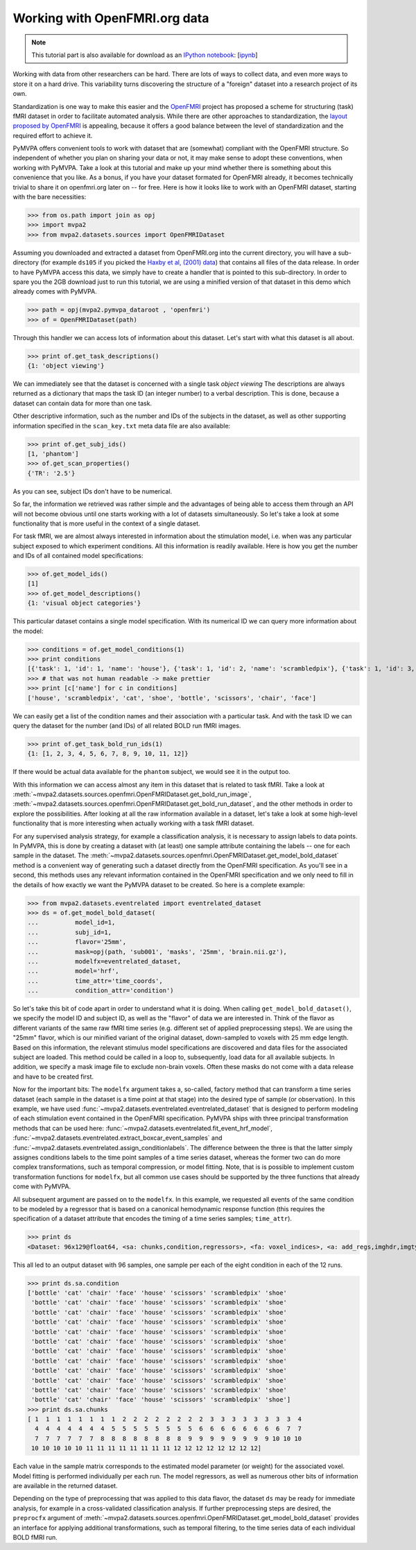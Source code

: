 .. -*- mode: rst; fill-column: 78; indent-tabs-mode: nil -*-
.. vi: set ft=rst sts=4 ts=4 sw=4 et tw=79:
  ### ### ### ### ### ### ### ### ### ### ### ### ### ### ### ### ### ### ###
  #
  #   See COPYING file distributed along with the PyMVPA package for the
  #   copyright and license terms.
  #
  ### ### ### ### ### ### ### ### ### ### ### ### ### ### ### ### ### ### ###

.. index:: Tutorial, OpenFMRI
.. _chap_tutorial_openfmri:

********************************
 Working with OpenFMRI.org data
********************************

.. note::

  This tutorial part is also available for download as an `IPython notebook
  <http://ipython.org/ipython-doc/dev/interactive/htmlnotebook.html>`_:
  [`ipynb <notebooks/tutorial_openfmri.ipynb>`_]

Working with data from other researchers can be hard. There are lots of ways to
collect data, and even more ways to store it on a hard drive. This variability
turns discovering the structure of a "foreign" dataset into a research project
of its own.

Standardization is one way to make this easier and the OpenFMRI_ project has
proposed a scheme for structuring (task) fMRI dataset in order to facilitate
automated analysis. While there are other approaches to standardization, the
`layout proposed by OpenFMRI`_ is appealing, because it offers a good balance
between the level of standardization and the required effort to achieve it.

.. _OpenFMRI: http://www.openfmri.org
.. _layout proposed by openfmri: https://openfmri.org/content/data-organization

PyMVPA offers convenient tools to work with dataset that are (somewhat)
compliant with the OpenFMRI structure. So independent of whether you plan on
sharing your data or not, it may make sense to adopt these conventions, when
working with PyMVPA. Take a look at this tutorial and make up your mind whether
there is something about this convenience that you like. As a bonus, if you
have your dataset formated for OpenFMRI already, it becomes technically trivial
to share it on openfmri.org later on -- for free. Here is how it looks like to
work with an OpenFMRI dataset, starting with the bare necessities:

>>> from os.path import join as opj
>>> import mvpa2
>>> from mvpa2.datasets.sources import OpenFMRIDataset

Assuming you downloaded and extracted a dataset from OpenFMRI.org into the
current directory, you will have a sub-directory (for example ``ds105`` if you
picked the `Haxby et al, (2001) data`_) that contains all files of the data
release. In order to have PyMVPA access this data, we simply have to create a
handler that is pointed to this sub-directory. In order to spare you the 2GB
download just to run this tutorial, we are using a minified version of that
dataset in this demo which already comes with PyMVPA.

.. _Haxby et al, (2001) data: https://openfmri.org/dataset/ds000105

>>> path = opj(mvpa2.pymvpa_dataroot , 'openfmri')
>>> of = OpenFMRIDataset(path)

Through this handler we can access lots of information about this dataset.
Let's start with what this dataset is all about.

>>> print of.get_task_descriptions()
{1: 'object viewing'}

We can immediately see that the dataset is concerned with a single task *object
viewing* The descriptions are always returned as a dictionary that maps the
task ID (an integer number) to a verbal description. This is done, because a
dataset can contain data for more than one task.

Other descriptive information, such as the number and IDs of the subjects in the
dataset, as well as other supporting information specified in the
``scan_key.txt`` meta data file are also available:

>>> print of.get_subj_ids()
[1, 'phantom']
>>> of.get_scan_properties()
{'TR': '2.5'}

As you can see, subject IDs don't have to be numerical.

So far, the information we retrieved was rather simple and the advantages of
being able to access them through an API will not become obvious until one
starts working with a lot of datasets simultaneously. So let's take a look at
some functionality that is more useful in the context of a single dataset.

For task fMRI, we are almost always interested in information about the
stimulation model, i.e. when was any particular subject exposed to which
experiment conditions. All this information is readily available. Here is how
you get the number and IDs of all contained model specifications:

>>> of.get_model_ids()
[1]
>>> of.get_model_descriptions()
{1: 'visual object categories'}

This particular dataset contains a single model specification. With its
numerical ID we can query more information about the model:

>>> conditions = of.get_model_conditions(1)
>>> print conditions
[{'task': 1, 'id': 1, 'name': 'house'}, {'task': 1, 'id': 2, 'name': 'scrambledpix'}, {'task': 1, 'id': 3, 'name': 'cat'}, {'task': 1, 'id': 4, 'name': 'shoe'}, {'task': 1, 'id': 5, 'name': 'bottle'}, {'task': 1, 'id': 6, 'name': 'scissors'}, {'task': 1, 'id': 7, 'name': 'chair'}, {'task': 1, 'id': 8, 'name': 'face'}]
>>> # that was not human readable -> make prettier
>>> print [c['name'] for c in conditions]
['house', 'scrambledpix', 'cat', 'shoe', 'bottle', 'scissors', 'chair', 'face']

We can easily get a list of the condition names and their association with a
particular task. And with the task ID we can query the dataset for the number
(and IDs) of all related BOLD run fMRI images.

>>> print of.get_task_bold_run_ids(1)
{1: [1, 2, 3, 4, 5, 6, 7, 8, 9, 10, 11, 12]}

If there would be actual data available for the ``phantom`` subject, we would
see it in the output too.

With this information we can access almost any item in this dataset that is
related to task fMRI. Take a look at
:meth:`~mvpa2.datasets.sources.openfmri.OpenFMRIDataset.get_bold_run_image`,
:meth:`~mvpa2.datasets.sources.openfmri.OpenFMRIDataset.get_bold_run_dataset`,
and the other methods in order to explore the possibilities.  After looking at
all the raw information available in a dataset, let's take a look at some
high-level functionality that is more interesting when actually working with a
task fMRI dataset.

For any supervised analysis strategy, for example a classification analysis, it
is necessary to assign labels to data points. In PyMVPA, this is done by
creating a dataset with (at least) one sample attribute containing the labels
-- one for each sample in the dataset. The
:meth:`~mvpa2.datasets.sources.openfmri.OpenFMRIDataset.get_model_bold_dataset`
method is a convenient way of generating such a dataset directly from the
OpenFMRI specification. As you'll see in a second, this methods uses any
relevant information contained in the OpenFMRI specification and we only need
to fill in the details of how exactly we want the PyMVPA dataset to be created.
So here is a complete example:

>>> from mvpa2.datasets.eventrelated import eventrelated_dataset
>>> ds = of.get_model_bold_dataset(
...          model_id=1,
...          subj_id=1,
...          flavor='25mm',
...          mask=opj(path, 'sub001', 'masks', '25mm', 'brain.nii.gz'),
...          modelfx=eventrelated_dataset,
...          model='hrf',
...          time_attr='time_coords',
...          condition_attr='condition')

So let's take this bit of code apart in order to understand what it is doing.
When calling ``get_model_bold_dataset()``, we specify the model ID and subject
ID, as well as the "flavor" of data we are interested in. Think of the flavor
as different variants of the same raw fMRI time series (e.g. different set of
applied preprocessing steps). We are using the "25mm" flavor, which is our
minified variant of the original dataset, down-sampled to voxels with 25 mm edge
length.  Based on this information, the relevant stimulus model specifications
are discovered and data files for the associated subject are loaded. This
method could be called in a loop to, subsequently, load data for all available
subjects. In addition, we specify a mask image file to exclude non-brain voxels.
Often these masks do not come with a data release and have to be created first.

Now for the important bits: The ``modelfx`` argument takes a, so-called,
factory method that can transform a time series dataset (each sample in the
dataset is a time point at that stage) into the desired type of sample (or
observation). In this example, we have used
:func:`~mvpa2.datasets.eventrelated.eventrelated_dataset` that is designed to
perform modeling of each stimulation event contained in the OpenFMRI
specification. PyMVPA ships with three principal transformation methods that
can be used here: :func:`~mvpa2.datasets.eventrelated.fit_event_hrf_model`,
:func:`~mvpa2.datasets.eventrelated.extract_boxcar_event_samples` and
:func:`~mvpa2.datasets.eventrelated.assign_conditionlabels`. The difference
between the three is that the latter simply assignes conditions labels to the
time point samples of a time series dataset, whereas the former two can do more
complex transformations, such as temporal compression, or model fitting.  Note,
that is is possible to implement custom transformation functions for
``modelfx``, but all common use cases should be supported by the three functions
that already come with PyMVPA.

All subsequent argument are passed on to the ``modelfx``. In this example, we
requested all events of the same condition to be modeled by a regressor that is
based on a canonical hemodynamic response function (this requires the
specification of a dataset attribute that encodes the timing of a time series
samples; ``time_attr``).

>>> print ds
<Dataset: 96x129@float64, <sa: chunks,condition,regressors>, <fa: voxel_indices>, <a: add_regs,imghdr,imgtype,mapper,model,voxel_dim,voxel_eldim>>

This all led to an output dataset with 96 samples, one sample per each of the
eight condition in each of the 12 runs.

>>> print ds.sa.condition
['bottle' 'cat' 'chair' 'face' 'house' 'scissors' 'scrambledpix' 'shoe'
 'bottle' 'cat' 'chair' 'face' 'house' 'scissors' 'scrambledpix' 'shoe'
 'bottle' 'cat' 'chair' 'face' 'house' 'scissors' 'scrambledpix' 'shoe'
 'bottle' 'cat' 'chair' 'face' 'house' 'scissors' 'scrambledpix' 'shoe'
 'bottle' 'cat' 'chair' 'face' 'house' 'scissors' 'scrambledpix' 'shoe'
 'bottle' 'cat' 'chair' 'face' 'house' 'scissors' 'scrambledpix' 'shoe'
 'bottle' 'cat' 'chair' 'face' 'house' 'scissors' 'scrambledpix' 'shoe'
 'bottle' 'cat' 'chair' 'face' 'house' 'scissors' 'scrambledpix' 'shoe'
 'bottle' 'cat' 'chair' 'face' 'house' 'scissors' 'scrambledpix' 'shoe'
 'bottle' 'cat' 'chair' 'face' 'house' 'scissors' 'scrambledpix' 'shoe'
 'bottle' 'cat' 'chair' 'face' 'house' 'scissors' 'scrambledpix' 'shoe'
 'bottle' 'cat' 'chair' 'face' 'house' 'scissors' 'scrambledpix' 'shoe']
>>> print ds.sa.chunks
[ 1  1  1  1  1  1  1  1  2  2  2  2  2  2  2  2  3  3  3  3  3  3  3  3  4
  4  4  4  4  4  4  4  5  5  5  5  5  5  5  5  6  6  6  6  6  6  6  6  7  7
  7  7  7  7  7  7  8  8  8  8  8  8  8  8  9  9  9  9  9  9  9  9 10 10 10
 10 10 10 10 10 11 11 11 11 11 11 11 11 12 12 12 12 12 12 12 12]

Each value in the sample matrix corresponds to the estimated model parameter
(or weight) for the associated voxel. Model fitting is performed individually
per each run. The model regressors, as well as numerous other bits of
information are available in the returned dataset.

Depending on the type of preprocessing that was applied to this data flavor,
the dataset ``ds`` may be ready for immediate analysis, for example in
a cross-validated classification analysis. If further preprocessing steps
are desired, the ``preprocfx`` argument of
:meth:`~mvpa2.datasets.sources.openfmri.OpenFMRIDataset.get_model_bold_dataset`
provides an interface for applying additional transformations, such as temporal
filtering, to the time series data of each individual BOLD fMRI run.
